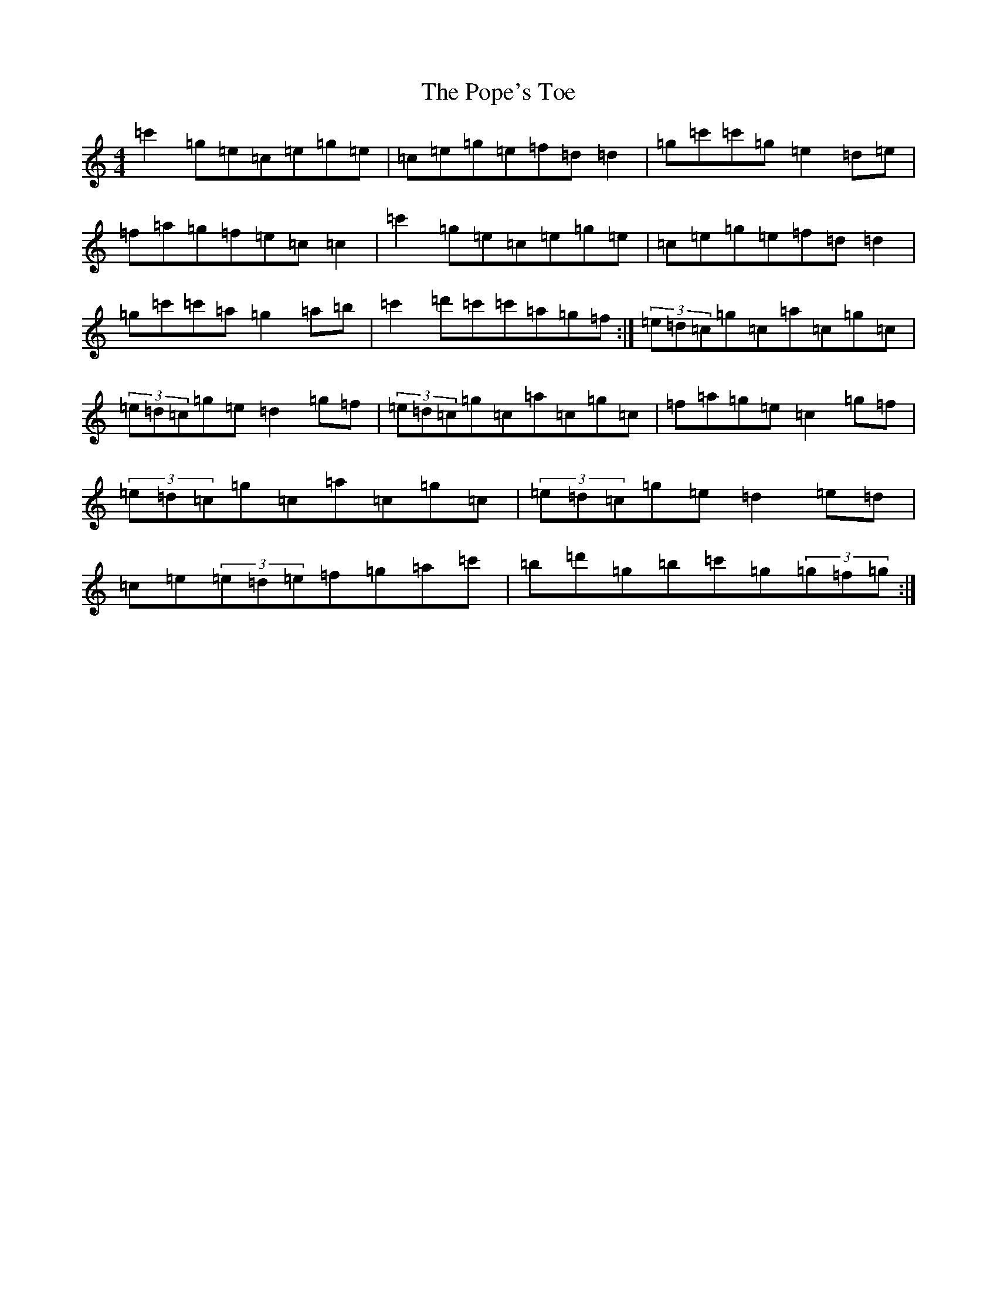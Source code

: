 X: 17303
T: Pope's Toe, The
S: https://thesession.org/tunes/4355#setting4355
R: reel
M:4/4
L:1/8
K: C Major
=c'2=g=e=c=e=g=e|=c=e=g=e=f=d=d2|=g=c'=c'=g=e2=d=e|=f=a=g=f=e=c=c2|=c'2=g=e=c=e=g=e|=c=e=g=e=f=d=d2|=g=c'=c'=a=g2=a=b|=c'2=d'=c'=c'=a=g=f:|(3=e=d=c=g=c=a=c=g=c|(3=e=d=c=g=e=d2=g=f|(3=e=d=c=g=c=a=c=g=c|=f=a=g=e=c2=g=f|(3=e=d=c=g=c=a=c=g=c|(3=e=d=c=g=e=d2=e=d|=c=e(3=e=d=e=f=g=a=c'|=b=d'=g=b=c'=g(3=g=f=g:|
